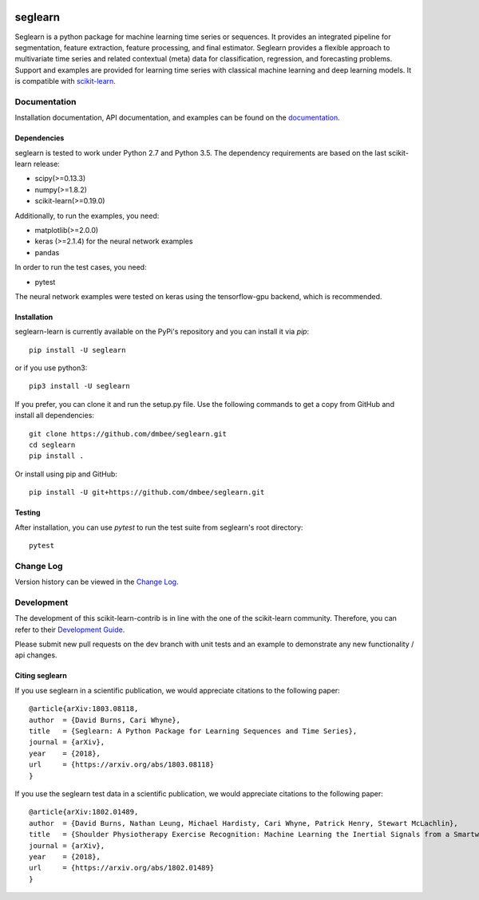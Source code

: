 .. -*- mode: rst -*-

.. _scikit-learn: http://scikit-learn.org/stable/

.. _scikit-learn-contrib: https://github.com/scikit-learn-contrib

|Travis|_ |Pypi|_ |PythonVersion|_ |CircleCI|_ |Coveralls|_

.. |Travis| image:: https://travis-ci.org/dmbee/seglearn.svg?branch=master
.. _Travis: https://travis-ci.org/dmbee/seglearn

.. |Pypi| image:: https://badge.fury.io/py/seglearn.svg
.. _Pypi: https://badge.fury.io/py/seglearn

.. |PythonVersion| image:: https://img.shields.io/pypi/pyversions/seglearn.svg
.. _PythonVersion: https://img.shields.io/pypi/pyversions/seglearn.svg

.. |CircleCI| image:: https://circleci.com/gh/dmbee/seglearn.svg?style=shield&circle-token=:circle-token
.. _CircleCI: https://circleci.com/gh/dmbee/seglearn/tree/master

.. |Coveralls| image:: https://coveralls.io/repos/github/dmbee/seglearn/badge.svg?branch=master&&service=github
.. _Coveralls: https://coveralls.io/github/dmbee/seglearn?branch=master&service=github


seglearn
========

Seglearn is a python package for machine learning time series or sequences. It provides an integrated pipeline for segmentation, feature extraction, feature processing, and final estimator. Seglearn provides a flexible approach to multivariate time series and related contextual (meta) data for classification, regression, and forecasting problems. Support and examples are provided for learning time series with classical machine learning and deep learning models. It is compatible with scikit-learn_.

Documentation
-------------

Installation documentation, API documentation, and examples can be found on the
documentation_.

.. _documentation: https://dmbee.github.io/seglearn/

Dependencies
~~~~~~~~~~~~

seglearn is tested to work under Python 2.7 and Python 3.5.
The dependency requirements are based on the last scikit-learn release:

* scipy(>=0.13.3)
* numpy(>=1.8.2)
* scikit-learn(>=0.19.0)

Additionally, to run the examples, you need:

* matplotlib(>=2.0.0)
* keras (>=2.1.4) for the neural network examples
* pandas

In order to run the test cases, you need:

* pytest

The neural network examples were tested on keras using the tensorflow-gpu backend, which is recommended.

Installation
~~~~~~~~~~~~

seglearn-learn is currently available on the PyPi's repository and you can
install it via `pip`::

  pip install -U seglearn

or if you use python3::

  pip3 install -U seglearn

If you prefer, you can clone it and run the setup.py file. Use the following
commands to get a copy from GitHub and install all dependencies::

  git clone https://github.com/dmbee/seglearn.git
  cd seglearn
  pip install .

Or install using pip and GitHub::

  pip install -U git+https://github.com/dmbee/seglearn.git

Testing
~~~~~~~

After installation, you can use `pytest` to run the test suite from seglearn's root directory::

  pytest

Change Log
----------

Version history can be viewed in the `Change Log
<https://dmbee.github.io/seglearn/change_log.html>`_.

Development
-----------

The development of this scikit-learn-contrib is in line with the one
of the scikit-learn community. Therefore, you can refer to their
`Development Guide
<http://scikit-learn.org/stable/developers>`_.

Please submit new pull requests on the dev branch with unit tests and an example to
demonstrate any new functionality / api changes.

Citing seglearn
~~~~~~~~~~~~~~~

If you use seglearn in a scientific publication, we would appreciate
citations to the following paper::

  @article{arXiv:1803.08118,
  author  = {David Burns, Cari Whyne},
  title   = {Seglearn: A Python Package for Learning Sequences and Time Series},
  journal = {arXiv},
  year    = {2018},
  url     = {https://arxiv.org/abs/1803.08118}
  }


If you use the seglearn test data in a scientific publication, we would appreciate
citations to the following paper::

  @article{arXiv:1802.01489,
  author  = {David Burns, Nathan Leung, Michael Hardisty, Cari Whyne, Patrick Henry, Stewart McLachlin},
  title   = {Shoulder Physiotherapy Exercise Recognition: Machine Learning the Inertial Signals from a Smartwatch},
  journal = {arXiv},
  year    = {2018},
  url     = {https://arxiv.org/abs/1802.01489}
  }
